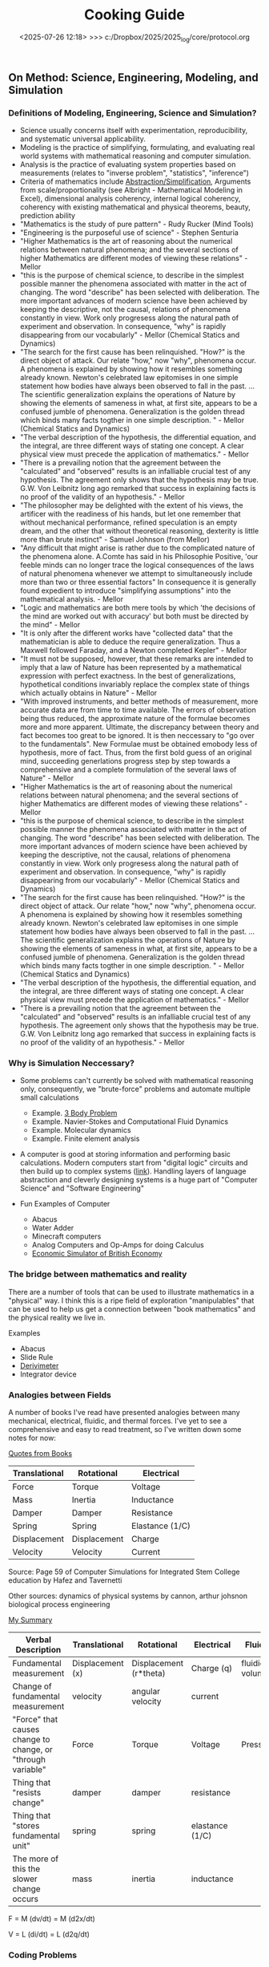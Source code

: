 #+TITLE: Cooking Guide

** On Method: Science, Engineering, Modeling, and Simulation
*** Definitions of Modeling, Engineering, Science and Simulation?
- Science usually concerns itself with experimentation, reproducibility, and systematic universal applicability.
- Modeling is the practice of simplifying, formulating, and evaluating real world systems with mathematical reasoning and computer simulation. 
- Analysis is the practice of evaluating system properties based on measurements (relates to "inverse problem", "statistics", "inference")
- Criteria of mathematics include [[https://worrydream.com/LadderOfAbstraction/][Abstraction/Simplification]], Arguments from scale/proportionality (see Albright - Mathematical Modeling in Excel), dimensional analysis coherency, internal logical coherency, coherency with existing mathematical and physical theorems, beauty, prediction ability
- "Mathematics is the study of pure pattern" - Rudy Rucker (Mind Tools)
- "Engineering is the purposeful use of science" - Stephen Senturia
- "Higher Mathematics is the art of reasoning about the numerical relations between natural phenomena; and the several sections of higher Mathematics are different modes of viewing these relations" - Mellor
- "this is the purpose of chemical science, to describe in the simplest possible manner the phenomena associated with matter in the act of changing. The word "describe" has been selected with deliberation. The more important advances of modern science have been achieved by keeping the descriptive, not the causal, relations of phenomena constantly in view. Work only progresess along the natural path of experiment and observation. In consequence, "why" is rapidly disappearing from our vocabularly" - Mellor (Chemical Statics and Dynamics)
- "The search for the first cause has been relinquished. "How?" is the direct object of attack. Our relate "how," now "why", phenomena occur. A phenomena is explained by showing how it resembles something already known. Newton's celebrated law epitomises in one simple statement how bodies have always been observed to fall in the past. ... The scientific generalization explains the operations of Nature by showing the elements of sameness in what, at first site, appears to be a confused jumble of phenomena. Generalization is the golden thread which binds many facts togther in one simple description. " - Mellor (Chemical Statics and Dynamics)
- "The verbal description of the hypothesis, the differential equation, and the integral, are three different ways of stating one concept. A clear physical view must precede the application of mathematics." - Mellor
- "There is a prevailing notion that the agreement between the "calculated" and "observed" results is an infalliable crucial test of any hypothesis. The agreement only shows that the hypothesis may be true. G.W. Von Leibnitz long ago remarked that success in explaining facts is no proof of the validity of an hypothesis." - Mellor
- "The philosopher may be delighted with the extent of his views, the artificer with the readiness of his hands, but let one remember that without mechanical performance, refined speculation is an empty dream, and the other that without theoretical reasoning, dexterity is little more than brute instinct" - Samuel Johnson (from Mellor)
- "Any difficult that might arise is rather due to the complicated nature of the phenomena alone. A.Comte has said in his Philosophie Positive, 'our feeble minds can no longer trace the logical consequences of the laws of natural phenomena whenever we attempt to simultaneously include more than two or three essential factors" In consequence it is generally found expedient to introduce "simplifying assumptions" into the mathematical analysis. - Mellor
- "Logic and mathematics are both mere tools by which 'the decisions of the mind are worked out with accuracy' but both must be directed by the mind" - Mellor
- "It is only after the different works have "collected data" that the mathematician is able to deduce the require generalization. Thus a Maxwell followed Faraday, and a Newton completed Kepler" - Mellor
- "It must not be supposed, however, that these remarks are intended to imply that a law of Nature has been represented by a mathematical expression with perfect exactness. In the best of generalizations, hypothetical conditions invariably replace the complex state of things which actually obtains in Nature" - Mellor
- "With improved instruments, and better methods of measurement, more accurate data are from time to time available. The errors of observation being thus reduced, the approximate nature of the formulae becomes more and more apparent. Ultimate, the discrepancy between theory and fact becomes too great to be ignored. It is then neccessary to "go over to the fundamentals". New Formulae must be obtained emobody less of hypothesis, more of fact. Thus, from the first bold guess of an original mind, succeeding generlations progress step by step towards a comprehensive and a complete formulation of the several laws of Nature" - Mellor
- "Higher Mathematics is the art of reasoning about the numerical relations between natural phenomena; and the several sections of higher Mathematics are different modes of viewing these relations" - Mellor
- "this is the purpose of chemical science, to describe in the simplest possible manner the phenomena associated with matter in the act of changing. The word "describe" has been selected with deliberation. The more important advances of modern science have been achieved by keeping the descriptive, not the causal, relations of phenomena constantly in view. Work only progresess along the natural path of experiment and observation. In consequence, "why" is rapidly disappearing from our vocabularly" - Mellor (Chemical Statics and Dynamics)
- "The search for the first cause has been relinquished. "How?" is the direct object of attack. Our relate "how," now "why", phenomena occur. A phenomena is explained by showing how it resembles something already known. Newton's celebrated law epitomises in one simple statement how bodies have always been observed to fall in the past. ... The scientific generalization explains the operations of Nature by showing the elements of sameness in what, at first site, appears to be a confused jumble of phenomena. Generalization is the golden thread which binds many facts togther in one simple description. " - Mellor (Chemical Statics and Dynamics)
- "The verbal description of the hypothesis, the differential equation, and the integral, are three different ways of stating one concept. A clear physical view must precede the application of mathematics." - Mellor
- "There is a prevailing notion that the agreement between the "calculated" and "observed" results is an infalliable crucial test of any hypothesis. The agreement only shows that the hypothesis may be true. G.W. Von Leibnitz long ago remarked that success in explaining facts is no proof of the validity of an hypothesis." - Mellor
  
*** Why is  Simulation Neccessary?
- Some problems can't currently be solved with mathematical reasoning only, consequently, we "brute-force" problems and automate multiple small calculations
  - Example.  [[https://evgenii.com/blog/three-body-problem-simulator/][3 Body Problem]]
  - Example. Navier-Stokes and Computational Fluid Dynamics
  - Example. Molecular dynamics
  - Example. Finite element analysis



- A computer is good at storing information and performing basic calculations. Modern computers start from "digital logic" circuits and then build up to  complex systems ([[https://www.nand2tetris.org/][link]]). Handling layers of language abstraction and cleverly designing systems is a huge part of "Computer Science" and "Software Engineering"
  
- Fun Examples of Computer
  - Abacus
  - Water Adder
  - Minecraft computers
  - Analog Computers and Op-Amps for doing Calculus
  - [[https://www.youtube.com/watch?v=fKhFXqObWwY][Economic Simulator of British Economy]]
*** The bridge between mathematics and reality

There are a number of tools that can be used to illustrate mathematics in a "physical" way. I think this is a ripe field of exploration "manipulables" that can be used to help us get a connection between "book mathematics" and the physical reality we live in. 

Examples
  - Abacus
  - Slide Rule
  - [[https://www.youtube.com/shorts/iWVGiFOuhQA][Derivimeter]]
  - Integrator device

*** Analogies between Fields

A number of books I've read have presented analogies between many mechanical, electrical, fluidic, and thermal forces. I've yet to see a comprehensive and easy to read treatment, so I've written down some notes for now:

_Quotes from Books_

| Translational | Rotational   | Electrical      |
|---------------+--------------+-----------------|
| Force         | Torque       | Voltage         |
| Mass          | Inertia      | Inductance      |
| Damper        | Damper       | Resistance      |
| Spring        | Spring       | Elastance (1/C) |
| Displacement  | Displacement | Charge          |
| Velocity      | Velocity     | Current         |
Source: Page 59 of Computer Simulations for Integrated Stem College education by Hafez and Tavernetti

Other sources: dynamics of physical systems by cannon, arthur johsnon biological process engineering

_My Summary_

| Verbal Description                                          | Translational    | Rotational             | Electrical      | Fluidic        | Thermal |
|-------------------------------------------------------------+------------------+------------------------+-----------------+----------------+---------|
| Fundamental measurement                                     | Displacement (x) | Displacement (r*theta) | Charge (q)      | fluidic volume |         |
| Change of fundamental measurement                           | velocity         | angular velocity       | current         |                |         |
| "Force" that causes change to change, or "through variable" | Force            | Torque                 | Voltage         | Pressure       |         |
| Thing that "resists change"                                 | damper           | damper                 | resistance      |                |         |
| Thing that "stores fundamental unit"                        | spring           | spring                 | elastance (1/C) |                |         |
| The more of this the slower change occurs                   | mass             | inertia                | inductance      |                |         |


F = M (dv/dt) =  M (d2x/dt)

V = L (di/dt) = L (d2q/dt)

*** Coding Problems
- [[https://github.com/miketu/2d-bouncing-ball-in-R][Bouncing Ball Simulation (R)]] - Finite difference method for modeling bouncing ballss
- [[https://github.com/miketu/statistics-demonstrations][Statistics and Data science basics (R)]] - Simple scripts illustrating R and concepts of statistics/probability.

*** Recommended Resources
**** Mathematical and Programming Preliminiaries
- Mathematical Modeling with Excel by Albright - An excellent textbook of problems and concepts in mathematical modeling based on Microsoft Excel. The structure of the book is concise, interesting, and has great problem sets. 
- Engineering Modelling and Analysis by Walker et al. - Another good selection of topics in an introductory format. 
- Math for Scientists: Refreshing the Essentials by Maurits N, Ćurčić-Blake B. - A good refresher on mathematics techniques
- Engineering Mathematics by Xin-She Yang - A comprehensive, readable summary of mathematical techniques.
- Algebra the Easy Way, Trigonometry the Easy Way, Calculus the Easy Way by Downing - A series of storybook approach to learning foundational math.
- Calculus Made Easy by Thompson - A classic book that helps you get an intuition on calculus.
- R for Data Science by Wickham - Helpful overview of the tidyverse system of performing data analysis.

**** Modeling and Simulation with Programming 
- Modeling and Simulation of Everyday Things by Roth 
- An introduction to Computer Simulation Methods by Gould
**** Interesting Reading in Science
- Physical Chemistry by Paul Monk - A readable question and answer format that goes into chemical principles of daily life.
- The Mechanical Universe and Beyond the Mechanical Universe - This is a video series and also a textbook series that shows physics as a historical and human endeavor to understand the nature of reality.
- Thinking Physics by Lewis Carroll Epstein - A fun "thought experiment" book on basic physics.
- Grow your soil! by Miessler - Random, but interesting book on gardening and soil science.

      
** Mise-en-place and Meal Prep Principles
- My favorite tools
   - Cooking pots: Carbon Steel wok, Stainless steel pot with steamer layers, enameled cast iron pot for soups and roasts.
   - Cooking Tools: Chinese cleaver, paring knife, Wood cutting board, Stir fry stainless steel spatula, boullion strainer/wire skimmmer, microwaveable stainless steel prep bowls, microwaveable stainless steel lunch box, tongs/chopsticks.
   - Tools: Air fryer for making food, instapot for making soups.
- Cooking with Chris has a lot of practical advice on simple, quick, healthy meal planning: [[https://x.com/coookwithchris/status/1919744081611125031][Busy Person Meal Plan]] and [[https://x.com/coookwithchris/status/1908851889950581166][Meal Prep]]. Basically, cook some lean protein/fattier proteins, have some basic carbs, and roasted vegetables or microgreens as vegetables.
- Cooking a Large Amount: Divide into different stations
   - Generally More Preparation and Longer Time to Cook
       - Soup/Slow cooking 
       - Air Fryer/Baking
       - Steaming  
   - Generally Faster but Needs more Immediate Attention
     - BBQing
     - Salads (Prep for Stir Fry, Salads, etc)
     - Stir Frying 


#+BEGIN_COMMENT
:shopping_list:

- Shopping List
  - Proteins
    - Beef Oxtail (useful for soups)
    - Steak cuts (steak, stir frys)
    - Lean ground beef with organs inside (hamburger, meatball, putting in sauces, putting inside pita bread or wraps)
    - Pasture raised eggs (softboiled eggs, omlettes, steamed eggs)
    - Shrimp
    - Scallops
    - Canned Oysters
    - Fish Fillets
    - Air-chilled chicken meat
    - Pasture-raised pork
    - Salted Salmon/Trout
    - Prosicutto/Sausages
  - Oils
    - Extra virgin olive oil (I like Fraza Sizzle brand)
  - Spices
    - Salt
    - White Pepper
    - Black Pepper
    - Japanese Furikake Mix
    - Shan Meat tenderizer （very useful for cheaper cuts)
    - Middle Eastern Type spice mix 
    - Italian spice mix (Oregano)
  - Sauces
    - Gochujang
    - [[https://www.betterthanbouillon.com/][Chicken Paste]]
    - Tomato Paste
    - Honey
    - Siracha
    - Balsamic Vinegar
    - Soy Sauce
    - Sweet chili sauce
  - Vegetables
    - Microgreens
    - Asparagus
    - Cucumbers
    - Baby Tomatoes
    - Baby Carrots
    - Napa Cabbage / Bok Choy
    - Aromatics (Garlic/ginger/Green onions/cilantro)
    - Pico De Gallo mix
    - Korean seaweed
    - Mushrooms (fresh and dried)
    - Kimchi
  - Carbs
    - Long grain white rice
    - Frozen udon noodles
    - Korean rice cake
    - Italian egg noodles
    - Sourdough breads and flour
  - Quick Instant Foods
    - Instant miso soup
    - Frozen dumplings
    - Chicken wings


  - General Cleaning Supplies
    - Toilet paper
    - Trash bag
    - Laundry detergent
    - Sodium percarbonate
    - [[https://www.reddit.com/r/LifeProTips/comments/xeyx70/lpt_you_can_make_your_own_dawn_powerwash_at_home/][Sprayable Dish Soap]]
    - [[https://crunchybetty.com/your-winning-homemade-glass-cleaner-now-with-video/][Glass cleaner solution]]
    - Microfiber cloth
    - Robot vacuum
    - Melamine foam for deep cleaning
  - Personal Hygiene/Health
    - Toothbrush
    - Shaving Razor
    - Beef Tallow Shaving Soap
    - Toothpaste Tablets
    - Nasasl Irrigator and Salt
    - Magnesium for sleep
    - [[https://www.youtube.com/watch?v=aKbzbQQEylY][Vacuum hair clipper Shpavver]]

    - Minimalist Travel Gear
    - Timbuk2 Nevercheck backpack
    - Kokuyo bag in bag
      - [[https://www.amazon.com/dp/B0DYNZ53KN?ref=ppx_yo2ov_dt_b_fed_asin_title][Retractable Silent Fountain Pen]]
      - Pressurized ink pen
      - Nail clipper
      - Computer accessories (USB-C charger, power, etc)
      - USB Pendrive
      - Small thin notebook
    - Fast drying undergarments (Ex-officio? Merino wool?)
    - Poplin weave and oxford weave shirt
    - ABC Pants or equivalent (at least Navy color)
    - Black/White tweed blazer
    - Navy blazer with subtle pattern
    - Chore coat 
    - Lightweight rainproof liner
    - Turkish sandals made to look western
    - Computer (see [[https://github.com/miketu/.emacs/blob/main/.emacs][.emacs file]]) for more

:END:
#+END_COMMENT


** Cooking Techniques 
- Stir Fry: Probably the most important technique to learn about applying heat and dealing with different vegetagles/meat.  [[https://www.youtube.com/watch?v=WujehK7kYLM\&list=PLvgcfeibGofLRj0GENLMoOjq1zek1SSt8\&index=7][Basic Stir fry method]] should be learned as a template, and then experiment with different kinds of meats and vegetables. Try to copy the style of some chefs for yourself (lots of examples: [[https://www.youtube.com/watch?v=rDPlZTBzP-M][Cabbage Stir Fry]], [[https://www.youtube.com/watch?v=rLwmjUHv-C4][Cumin Lamb]], [[https://www.youtube.com/watch?v=EJIojMLLs2g\&list=PLvgcfeibGofLRj0GENLMoOjq1zek1SSt8\&index=10][Twice Cooked Pork]]，[[https://www.youtube.com/watch?v=i-fU6MCPZ2M][Beef and Broccoli]],[[https://www.youtube.com/watch?v=c78AKzRREoI][Fried Green Beans]], [[https://www.youtube.com/watch?v=hz-NYEizX10][Sweet and Sour Pork]], [[https://www.youtube.com/watch?v=1uZtX_7go_o][Street Food Videos in Taiwan]], [[https://www.youtube.com/watch?v=z_LAJKezDOs][Cantonese Roast Chicken]] ). 
- Eggs:   [[https://www.youtube.com/watch?v=ONYflj0I2QI][Chinese Cooking Demystified]] is a great start for a method. The key is to not burn it, and adequate oil is helpful tool. Get good at scrambling and building a basic omlette. Get pasture-raised eggs if you can. I like to make a quick omlette with baby tomatoes, chinese sausages, green onions, and egg whites mixed with one or two whole eggs. 
- Rice: [[https://www.youtube.com/watch?v=owUiKyx4chI][Stop Overthinking Fried Rice]] is a great tutorial on basics (and making rice itself is a technique [[https://www.youtube.com/watch?v=XjHQoYAp9I0][link]]) with egg and soy sauce in fried rice. Then you can experiment with other flavors of fried rice ([[https://www.youtube.com/watch?v=n10xBmqehik][link]]), and watch street food vendors cook it ([[https://www.youtube.com/watch?v=kAKUtnv42Wo][link]]) to get some ideas too. You can experiment with dishes such as [[https://www.youtube.com/watch?v=r7rFBwuZITc][rice pilaf]]. One comment: lots of people use soy sauce as a fried rice flavor, but really try to experiment with other things such as using chicken boullion paste. 
- Soup and Stew : I suggest you learn the most basic "double boil" style of soup [[https://www.youtube.com/watch?v=d6_gi_6SrXA][(Korean Ox Tail Soup for example)]] as a base and experiment with different flavors as you see fit (eat lots of hot pots!).  Try to learn to make "red braised pork (红烧肉,Japanese curry, [[https://www.youtube.com/watch?v=2Yk-CuAravk][Beef noodle soup]] from scratch as experiments too. 
- Salads: I'm not very good at making good salads, but I've found a simple garden salad (cherry tomatoes, romaine lettuce, cucumbers, and julienned carrots) with homemade balsamic vinegar (olive oil, balsamic vinegar, a touch of sugar) is a good starter to learn to make.  Each salad is a combination of a leaf, some crunch (cucumbers, carrots, nuts), savory flavors (tomatoes,meat), and a binder with some oil or fat in it (vinegarette, mayonaise base, avocado, etc).
- Pasta: Basic method I use is to stir fry onions, meat, and cherry tomatoes before adding tomato paste, butter, and some oregano/fresh italian parsley. Then you can boil pasta al-dente, and add a little bit of the cooked pasta water into the sauce in order to thicken it. Then I'll throw in the  pasta and mix it with the sauce. There are a lot of variations on this method.
- French fries or roast potatoes: Boil potatoes in salt water or broth, then let dry with a fan or in a freezer. Then deep fry or toss in oil before roasting or deep frying further.
- Taiwanese fried chicken: Use chicken dark meat, marinate in soy sauce/garlic. Coat liberally with potato starch or tapioca starch. Deep fry in oil with a little bit of basil and then add white pepper, salt, five spice powder to taste.

 
** Medicine and Health
- "Let food be thy medicine and medicine be thy food" - Hippocrates

- "A great cause of illness nowadays is the amount of medicine which fellows dose themselves with when there is no reason for taking any medicine at all. The best medicine is open-air and exercise and a big cup of water in the early morning if you are constipated, and a pint of hot water on going to bed."  - Baden Powell

- "That the ancients reduced medicine to physics or natural philosophy is evident both from name and thing. Hippocrates – the great master of medicinal wisdom – styles medicine φμάθησιν εμφυσιωθείσην: the natural science. And indeed there seems to be such an essential connection between medicine and natural philosophy as that they cannot, without violence offered to both, be disjoined from each other; which Aristotle and others acknowledge, whence it is that those great philosophers – Plato, Aristotle, and Theophrastus, with others – mix so many medicinal aphorisms with their natural philosophemes. Hence also, says Apuleius (Apology): “Let men cease to wonder, if the philosophers have in their very doctrine discoursed of the causes and remedies of diseases.” - [[https://static1.squarespace.com/static/651f101864aa9b577105268c/t/66927823baa5432de62fc48a/1720875043665/Health+Guide+of+the+Ancients_+Gale%27s+Microcosm.pdf%29][Theophilus Gale]]

- Note: Grow your soil! by Miessler is a good on gardening/soil health principles. Some theorize that there is a rapid degredation of soil quality in modern life, which affects the nutritional quality of plants and the meat that we eat. Based on this, I think we probably we need to supplement some nutrients (I take magnesium glycinate to improve my sleep quality). 

** Exercise and Health

-  "Fifty years ago, Mr. Catlin in America wrote a book called "Shut your mouth and save your life," and he showed how the [Native Americans of the United States] for a long time had adopted that method with their children to the extent of tying up their jaws at night to ensure their only breathing through their nose. Breathing through the nose prevents germs of disease getting from the air into the throat and stomach, it also prevents a growth in the back of the throat called "adenoids" which are apt to stop the breathing power of the nostrils, and also to cause deafness. For a scout nose-breathing is also specially useful.By keeping the mouth shut you prevent yourself from getting thirsty when you are doing hard work. And also at night if you are in the habit of breathing through the nose it prevents snoring, and snoring is a dangerous thing if you are sleeping anywhere in an enemy's country. Therefore practise keeping your mouth shut and breathing through your nose at all times." -  Baden Powell 

- "By practising your eyes in looking at things at a great distance they will grow stronger. While you are young you should save your eyes as much as possible, or they are not strong when you get older: therefore avoid reading by lamplight as much as possible and also sit with your back or side to the light when doing any work during the day; if you sit facing the light it strains your eyes." -  Baden Powell

- "Deep breathing is of the greatest importance for bringing fresh air into the lungs to be put into the blood, and for developing the size of the chest, but it should be done carefully, according to instructions, and not overdone, otherwise it is liable to strain the heart. The [Japanese] always carry on deep breathing exercise for a few minutes when they first get up in the morning, and always in the open air. It is done by sucking air in through the nose until it swells out your ribs as far as possible, especially at the back; then, after a pause, you breathe out the air slowly and gradually through the mouth until you have not a scrap of air left in you, then after a pause draw in your breath again through the nose as before." -  Baden Powell

- Exercise routine: Barbell squats and bulgarian split squat, pullups and dead hang, inclined chest, long walks. 


#+date: <2025-07-26 12:18> >>> c:/Dropbox/2025/2025_log/core/protocol.org
